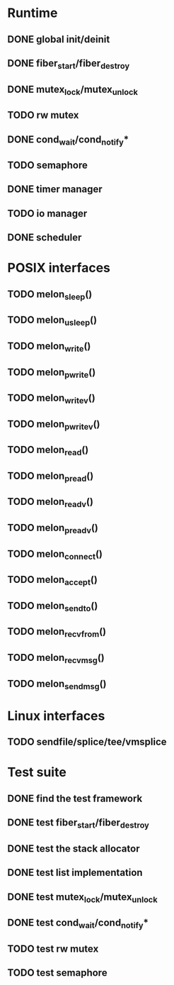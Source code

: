 * Runtime
** DONE global init/deinit
   CLOSED: [2011-07-13 Wed 17:19]
** DONE fiber_start/fiber_destroy
   CLOSED: [2011-07-10 Sun 12:34]
** DONE mutex_lock/mutex_unlock
   CLOSED: [2011-07-19 Tue 16:07]
** TODO rw mutex
** DONE cond_wait/cond_notify*
   CLOSED: [2011-07-16 Sat 13:40]
** TODO semaphore
** DONE timer manager
   CLOSED: [2011-07-14 Thu 11:37]
** TODO io manager
** DONE scheduler
   CLOSED: [2011-07-09 Sat 23:01]

* POSIX interfaces
** TODO melon_sleep()
** TODO melon_usleep()
** TODO melon_write()
** TODO melon_pwrite()
** TODO melon_writev()
** TODO melon_pwritev()
** TODO melon_read()
** TODO melon_pread()
** TODO melon_readv()
** TODO melon_preadv()
** TODO melon_connect()
** TODO melon_accept()
** TODO melon_sendto()
** TODO melon_recvfrom()
** TODO melon_recvmsg()
** TODO melon_sendmsg()

* Linux interfaces
** TODO sendfile/splice/tee/vmsplice

* Test suite
** DONE find the test framework
   CLOSED: [2011-07-10 Sun 12:34]
** DONE test fiber_start/fiber_destroy
   CLOSED: [2011-07-13 Wed 17:19]
** DONE test the stack allocator
   CLOSED: [2011-07-13 Wed 17:20]
** DONE test list implementation
   CLOSED: [2011-07-13 Wed 17:20]
** DONE test mutex_lock/mutex_unlock
   CLOSED: [2011-07-16 Sat 13:40]
** DONE test cond_wait/cond_notify*
   CLOSED: [2011-07-19 Tue 16:07]
** TODO test rw mutex
** TODO test semaphore
